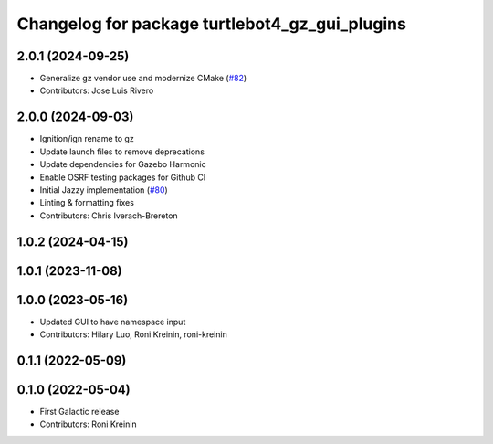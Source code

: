 ^^^^^^^^^^^^^^^^^^^^^^^^^^^^^^^^^^^^^^^^^^^^^^^^^^^^^
Changelog for package turtlebot4_gz_gui_plugins
^^^^^^^^^^^^^^^^^^^^^^^^^^^^^^^^^^^^^^^^^^^^^^^^^^^^^

2.0.1 (2024-09-25)
------------------
* Generalize gz vendor use and modernize CMake (`#82 <https://github.com/turtlebot/turtlebot4_simulator/issues/82>`_)
* Contributors: Jose Luis Rivero

2.0.0 (2024-09-03)
------------------
* Ignition/ign rename to gz
* Update launch files to remove deprecations
* Update dependencies for Gazebo Harmonic
* Enable OSRF testing packages for Github CI
* Initial Jazzy implementation (`#80 <https://github.com/turtlebot/turtlebot4_simulator/issues/80>`_)
* Linting & formatting fixes
* Contributors: Chris Iverach-Brereton

1.0.2 (2024-04-15)
------------------

1.0.1 (2023-11-08)
------------------

1.0.0 (2023-05-16)
------------------
* Updated GUI to have namespace input
* Contributors: Hilary Luo, Roni Kreinin, roni-kreinin

0.1.1 (2022-05-09)
------------------

0.1.0 (2022-05-04)
------------------
* First Galactic release
* Contributors: Roni Kreinin
